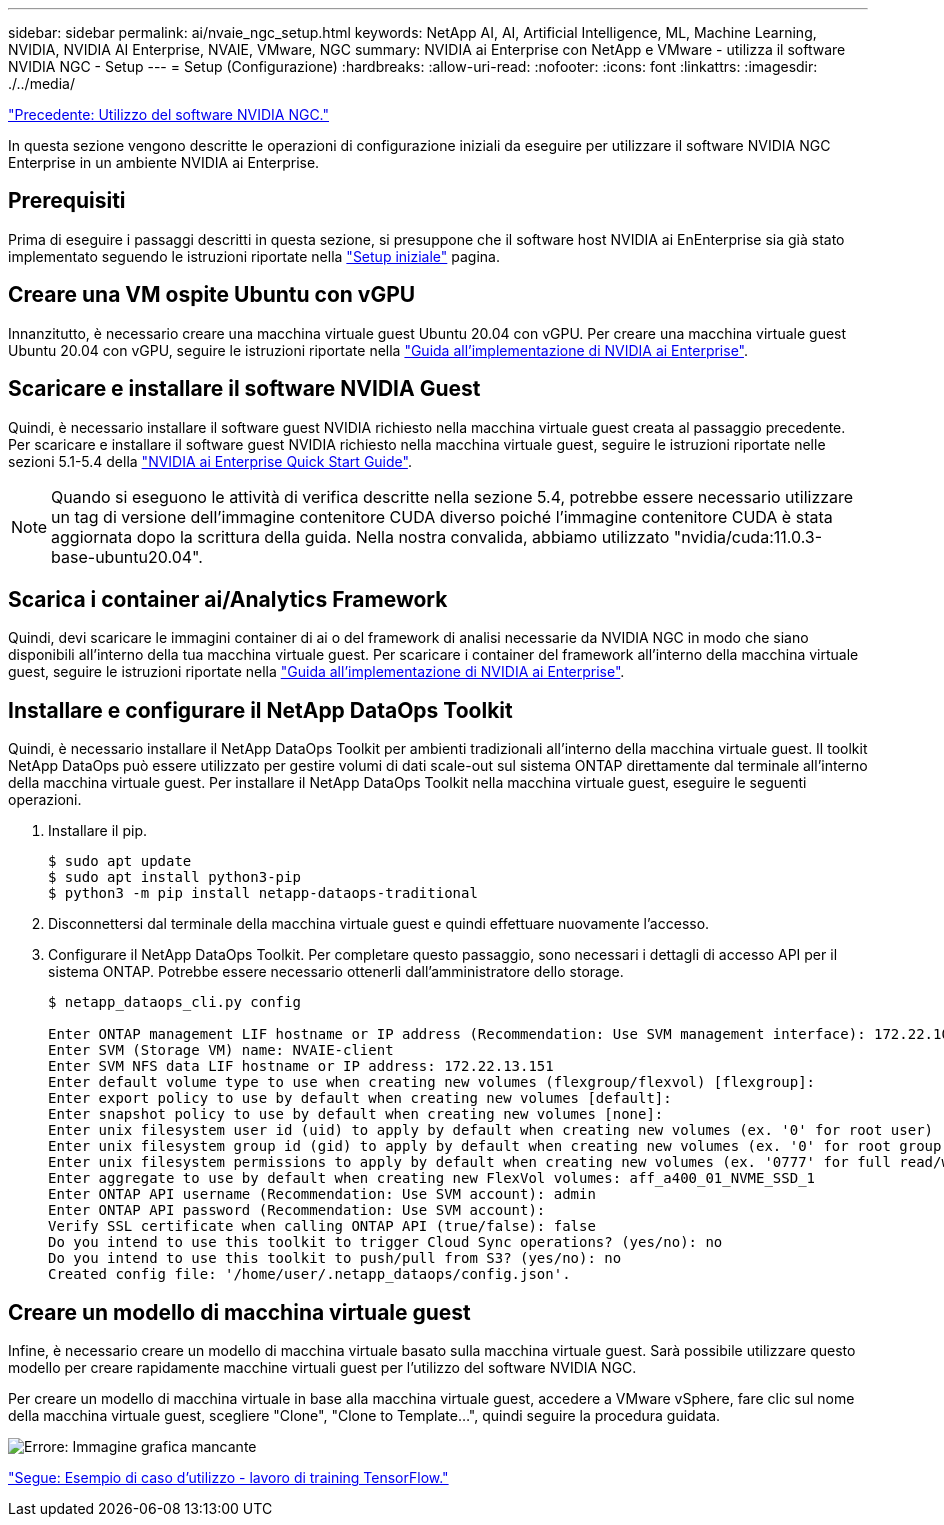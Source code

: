 ---
sidebar: sidebar 
permalink: ai/nvaie_ngc_setup.html 
keywords: NetApp AI, AI, Artificial Intelligence, ML, Machine Learning, NVIDIA, NVIDIA AI Enterprise, NVAIE, VMware, NGC 
summary: NVIDIA ai Enterprise con NetApp e VMware - utilizza il software NVIDIA NGC - Setup 
---
= Setup (Configurazione)
:hardbreaks:
:allow-uri-read: 
:nofooter: 
:icons: font
:linkattrs: 
:imagesdir: ./../media/


link:nvaie_ngc.html["Precedente: Utilizzo del software NVIDIA NGC."]

[role="lead"]
In questa sezione vengono descritte le operazioni di configurazione iniziali da eseguire per utilizzare il software NVIDIA NGC Enterprise in un ambiente NVIDIA ai Enterprise.



== Prerequisiti

Prima di eseguire i passaggi descritti in questa sezione, si presuppone che il software host NVIDIA ai EnEnterprise sia già stato implementato seguendo le istruzioni riportate nella link:nvaie_initial_setup.html["Setup iniziale"] pagina.



== Creare una VM ospite Ubuntu con vGPU

Innanzitutto, è necessario creare una macchina virtuale guest Ubuntu 20.04 con vGPU. Per creare una macchina virtuale guest Ubuntu 20.04 con vGPU, seguire le istruzioni riportate nella link:https://docs.nvidia.com/ai-enterprise/deployment-guide-vmware/0.1.0/first-vm.html["Guida all'implementazione di NVIDIA ai Enterprise"].



== Scaricare e installare il software NVIDIA Guest

Quindi, è necessario installare il software guest NVIDIA richiesto nella macchina virtuale guest creata al passaggio precedente. Per scaricare e installare il software guest NVIDIA richiesto nella macchina virtuale guest, seguire le istruzioni riportate nelle sezioni 5.1-5.4 della link:https://docs.nvidia.com/ai-enterprise/latest/quick-start-guide/index.html["NVIDIA ai Enterprise Quick Start Guide"].


NOTE: Quando si eseguono le attività di verifica descritte nella sezione 5.4, potrebbe essere necessario utilizzare un tag di versione dell'immagine contenitore CUDA diverso poiché l'immagine contenitore CUDA è stata aggiornata dopo la scrittura della guida. Nella nostra convalida, abbiamo utilizzato "nvidia/cuda:11.0.3-base-ubuntu20.04".



== Scarica i container ai/Analytics Framework

Quindi, devi scaricare le immagini container di ai o del framework di analisi necessarie da NVIDIA NGC in modo che siano disponibili all'interno della tua macchina virtuale guest. Per scaricare i container del framework all'interno della macchina virtuale guest, seguire le istruzioni riportate nella link:https://docs.nvidia.com/ai-enterprise/deployment-guide-vmware/0.1.0/installing-ai.html["Guida all'implementazione di NVIDIA ai Enterprise"].



== Installare e configurare il NetApp DataOps Toolkit

Quindi, è necessario installare il NetApp DataOps Toolkit per ambienti tradizionali all'interno della macchina virtuale guest. Il toolkit NetApp DataOps può essere utilizzato per gestire volumi di dati scale-out sul sistema ONTAP direttamente dal terminale all'interno della macchina virtuale guest. Per installare il NetApp DataOps Toolkit nella macchina virtuale guest, eseguire le seguenti operazioni.

. Installare il pip.
+
....
$ sudo apt update
$ sudo apt install python3-pip
$ python3 -m pip install netapp-dataops-traditional
....
. Disconnettersi dal terminale della macchina virtuale guest e quindi effettuare nuovamente l'accesso.
. Configurare il NetApp DataOps Toolkit. Per completare questo passaggio, sono necessari i dettagli di accesso API per il sistema ONTAP. Potrebbe essere necessario ottenerli dall'amministratore dello storage.
+
....
$ netapp_dataops_cli.py config

Enter ONTAP management LIF hostname or IP address (Recommendation: Use SVM management interface): 172.22.10.10
Enter SVM (Storage VM) name: NVAIE-client
Enter SVM NFS data LIF hostname or IP address: 172.22.13.151
Enter default volume type to use when creating new volumes (flexgroup/flexvol) [flexgroup]:
Enter export policy to use by default when creating new volumes [default]:
Enter snapshot policy to use by default when creating new volumes [none]:
Enter unix filesystem user id (uid) to apply by default when creating new volumes (ex. '0' for root user) [0]:
Enter unix filesystem group id (gid) to apply by default when creating new volumes (ex. '0' for root group) [0]:
Enter unix filesystem permissions to apply by default when creating new volumes (ex. '0777' for full read/write permissions for all users and groups) [0777]:
Enter aggregate to use by default when creating new FlexVol volumes: aff_a400_01_NVME_SSD_1
Enter ONTAP API username (Recommendation: Use SVM account): admin
Enter ONTAP API password (Recommendation: Use SVM account):
Verify SSL certificate when calling ONTAP API (true/false): false
Do you intend to use this toolkit to trigger Cloud Sync operations? (yes/no): no
Do you intend to use this toolkit to push/pull from S3? (yes/no): no
Created config file: '/home/user/.netapp_dataops/config.json'.
....




== Creare un modello di macchina virtuale guest

Infine, è necessario creare un modello di macchina virtuale basato sulla macchina virtuale guest. Sarà possibile utilizzare questo modello per creare rapidamente macchine virtuali guest per l'utilizzo del software NVIDIA NGC.

Per creare un modello di macchina virtuale in base alla macchina virtuale guest, accedere a VMware vSphere, fare clic sul nome della macchina virtuale guest, scegliere "Clone", "Clone to Template...", quindi seguire la procedura guidata.

image:nvaie_image3.png["Errore: Immagine grafica mancante"]

link:nvaie_ngc_tensorflow.html["Segue: Esempio di caso d'utilizzo - lavoro di training TensorFlow."]
